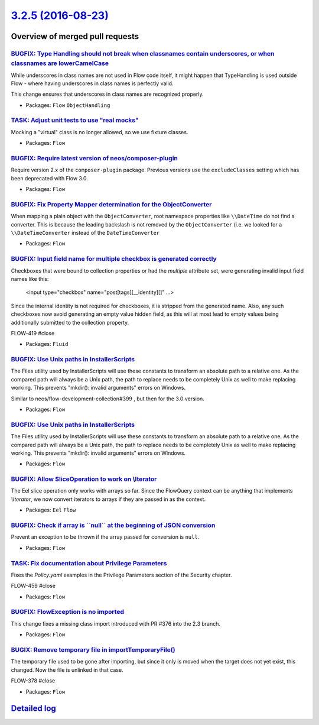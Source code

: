 `3.2.5 (2016-08-23) <https://github.com/neos/flow-development-collection/releases/tag/3.2.5>`_
==============================================================================================

Overview of merged pull requests
~~~~~~~~~~~~~~~~~~~~~~~~~~~~~~~~

`BUGFIX: Type Handling should not break when classnames contain underscores, or when classnames are lowerCamelCase <https://github.com/neos/flow-development-collection/pull/441>`_
-----------------------------------------------------------------------------------------------------------------------------------------------------------------------------------

While underscores in class names are not used in Flow code itself, it might
happen that TypeHandling is used outside Flow - where having underscores
in class names is perfectly valid.

This change ensures that underscores in class names are recognized properly.

* Packages: ``Flow`` ``ObjectHandling``

`TASK: Adjust unit tests to use "real mocks" <https://github.com/neos/flow-development-collection/pull/429>`_
-------------------------------------------------------------------------------------------------------------

Mocking a "virtual" class is no longer allowed, so we use fixture classes.

* Packages: ``Flow``

`BUGFIX: Require latest version of neos/composer-plugin <https://github.com/neos/flow-development-collection/pull/414>`_
------------------------------------------------------------------------------------------------------------------------

Require version 2.x of the ``composer-plugin`` package. Previous versions
use the ``excludeClasses`` setting which has been deprecated with Flow 3.0.

* Packages: ``Flow``

`BUGFIX: Fix Property Mapper determination for the ObjectConverter <https://github.com/neos/flow-development-collection/pull/397>`_
-----------------------------------------------------------------------------------------------------------------------------------

When mapping a plain object with the ``ObjectConverter``, root namespace 
properties like ``\\DateTime`` do not find a converter. This is because
the leading backslash is not removed by the ``ObjectConverter`` (i.e. we
looked for a ``\\DateTimeConverter`` instead of the ``DateTimeConverter``

* Packages: ``Flow``

`BUGFIX: Input field name for multiple checkbox is generated correctly <https://github.com/neos/flow-development-collection/pull/386>`_
---------------------------------------------------------------------------------------------------------------------------------------

Checkboxes that were bound to collection properties or had the `multiple` attribute set,
were generating invalid input field names like this:

    <input type="checkbox" name="post[tags][__identity][]" ...>

Since the internal identity is not required for checkboxes, it is stripped from the generated name.
Also, any such checkboxes now avoid generating an empty value hidden field, as this will at most
lead to empty values being additionally submitted to the collection property.

FLOW-419 #close

* Packages: ``Fluid``

`BUGFIX: Use Unix paths in InstallerScripts <https://github.com/neos/flow-development-collection/pull/400>`_
------------------------------------------------------------------------------------------------------------

The Files utility used by InstallerScripts will use these constants
to transform an absolute path to a relative one. As the compared path
will always be a Unix path, the path to replace needs to be completely
Unix as well to make replacing working. This prevents "mkdir(): invalid
arguments" errors on Windows.

Similar to neos/flow-development-collection#399 , but then for the 3.0
version.

* Packages: ``Flow``

`BUGFIX: Use Unix paths in InstallerScripts <https://github.com/neos/flow-development-collection/pull/399>`_
------------------------------------------------------------------------------------------------------------

The Files utility used by InstallerScripts will use these constants
to transform an absolute path to a relative one. As the compared path
will always be a Unix path, the path to replace needs to be completely
Unix as well to make replacing working. This prevents "mkdir(): invalid
arguments" errors on Windows.

* Packages: ``Flow``

`BUGFIX: Allow SliceOperation to work on \\Iterator <https://github.com/neos/flow-development-collection/pull/398>`_
-------------------------------------------------------------------------------------------------------------------

The Eel slice operation only works with arrays so far. Since the FlowQuery
context can be anything that implements `\\Iterator`, we now convert iterators
to arrays if they are passed in as the context.

* Packages: ``Eel`` ``Flow``

`BUGFIX: Check if array is \`\`null\`\` at the beginning of JSON conversion <https://github.com/neos/flow-development-collection/pull/395>`_
--------------------------------------------------------------------------------------------------------------------------------------------

Prevent an exception to be thrown if the array passed for conversion is ``null``.

* Packages: ``Flow``

`TASK: Fix documentation about Privilege Parameters <https://github.com/neos/flow-development-collection/pull/392>`_
--------------------------------------------------------------------------------------------------------------------

Fixes the `Policy.yaml` examples in the Privilege Parameters section of the Security chapter.

FLOW-459 #close

* Packages: ``Flow``

`BUGFIX: FlowException is no imported <https://github.com/neos/flow-development-collection/pull/391>`_
------------------------------------------------------------------------------------------------------

This change fixes a missing class import introduced with PR #376 into the 2.3 branch.

* Packages: ``Flow``

`BUGIX: Remove temporary file in importTemporaryFile() <https://github.com/neos/flow-development-collection/pull/389>`_
-----------------------------------------------------------------------------------------------------------------------

The temporary file used to be gone after importing, but since it only is
moved when the target does not yet exist, this changed. Now the file is
unlinked in that case.

FLOW-378 #close

* Packages: ``Flow``

`Detailed log <https://github.com/neos/flow-development-collection/compare/3.2.4...3.2.5>`_
~~~~~~~~~~~~~~~~~~~~~~~~~~~~~~~~~~~~~~~~~~~~~~~~~~~~~~~~~~~~~~~~~~~~~~~~~~~~~~~~~~~~~~~~~~~
